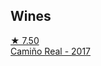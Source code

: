 
** Wines

#+begin_export html
<div class="flex-container">
  <a class="flex-item flex-item-left" href="/wines/bcbf8abd-faff-4a86-a1a6-afae3ff1ace9.html">
    <img class="flex-bottle" src="/images/bc/bf8abd-faff-4a86-a1a6-afae3ff1ace9/2022-07-26-12-20-24-4F7D795C-176B-4C48-9040-A69D8374DEFA-1-105-c@512.webp"></img>
    <section class="h">★ 7.50</section>
    <section class="h text-bolder">Camiño Real - 2017</section>
  </a>

</div>
#+end_export
